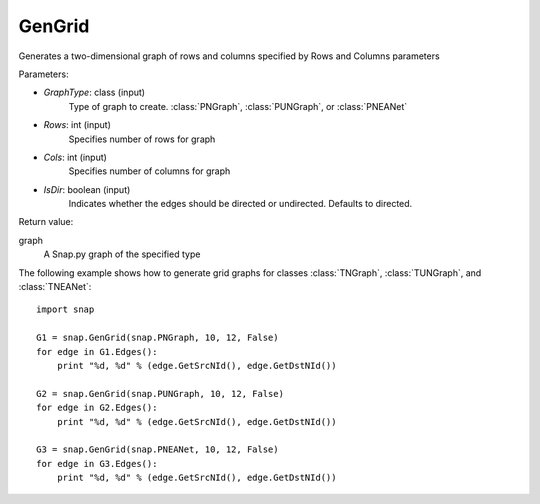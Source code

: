 GenGrid
'''''''''''

.. function:: GenGrid(GraphType, Rows, Cols, IsDir=True)

Generates a two-dimensional graph of rows and columns specified by Rows and Columns parameters

Parameters:

- *GraphType*: class (input)
    Type of graph to create. :class:`PNGraph`, :class:`PUNGraph`, or :class:`PNEANet`

- *Rows*: int (input)
    Specifies number of rows for graph

- *Cols*: int (input)
    Specifies number of columns for graph

- *IsDir*: boolean (input)
    Indicates whether the edges should be directed or undirected. Defaults to directed. 

Return value:

graph
    A Snap.py graph of the specified type

The following example shows how to generate grid graphs for classes :class:`TNGraph`, :class:`TUNGraph`, and :class:`TNEANet`::

    import snap

    G1 = snap.GenGrid(snap.PNGraph, 10, 12, False)
    for edge in G1.Edges():
        print "%d, %d" % (edge.GetSrcNId(), edge.GetDstNId())
	
    G2 = snap.GenGrid(snap.PUNGraph, 10, 12, False)
    for edge in G2.Edges():
        print "%d, %d" % (edge.GetSrcNId(), edge.GetDstNId())

    G3 = snap.GenGrid(snap.PNEANet, 10, 12, False)
    for edge in G3.Edges():
        print "%d, %d" % (edge.GetSrcNId(), edge.GetDstNId())